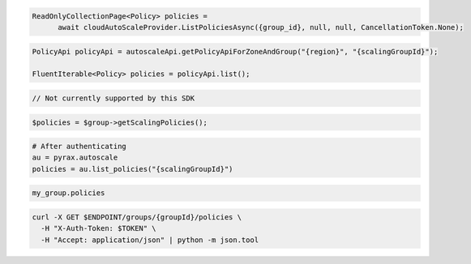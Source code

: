 .. code-block:: csharp

  ReadOnlyCollectionPage<Policy> policies = 
	await cloudAutoScaleProvider.ListPoliciesAsync({group_id}, null, null, CancellationToken.None);

.. code-block:: java

  PolicyApi policyApi = autoscaleApi.getPolicyApiForZoneAndGroup("{region}", "{scalingGroupId}");

  FluentIterable<Policy> policies = policyApi.list();

.. code-block:: javascript

  // Not currently supported by this SDK

.. code-block:: php

  $policies = $group->getScalingPolicies();

.. code-block:: python

  # After authenticating
  au = pyrax.autoscale
  policies = au.list_policies("{scalingGroupId}")

.. code-block:: ruby

  my_group.policies

.. code-block:: sh

  curl -X GET $ENDPOINT/groups/{groupId}/policies \
    -H "X-Auth-Token: $TOKEN" \
    -H "Accept: application/json" | python -m json.tool
